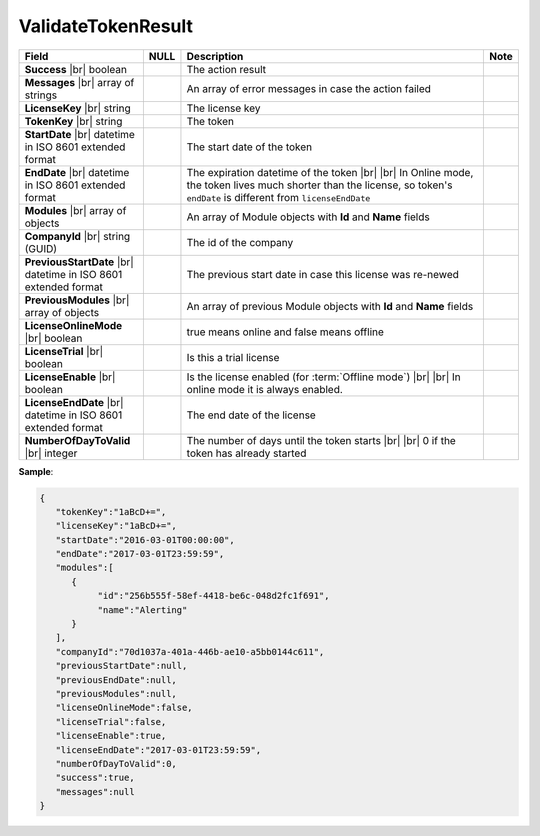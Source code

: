 

====================
ValidateTokenResult
====================

.. list-table::
   :header-rows: 1
   :widths: 25 5 65 5

   *  -  Field
      -  NULL
      -  Description
      -  Note
   *  -  **Success** |br|
         boolean
      -
      -  The action result
      -
   *  -  **Messages** |br|
         array of strings
      -
      -  An array of error messages in case the action failed
      -
   *  -  **LicenseKey** |br|
         string
      -
      -  The license key
      -
   *  -  **TokenKey** |br|
         string
      -
      -  The token
      -
   *  -  **StartDate** |br|
         datetime in ISO 8601 extended format
      -
      -  The start date of the token
      -
   *  -  **EndDate** |br|
         datetime in ISO 8601 extended format
      -
      -  The expiration datetime of the token |br| |br|
         In Online mode, the token lives much shorter than the license, so token's ``endDate`` is different from ``licenseEndDate``
      -
   *  -  **Modules** |br|
         array of objects
      -
      -  An array of Module objects with **Id** and **Name** fields
      -
   *  -  **CompanyId** |br|
         string (GUID)
      -
      -  The id of the company
      -
   *  -  **PreviousStartDate** |br|
         datetime in ISO 8601 extended format
      -
      -  The previous start date in case this license was re-newed
      -
   *  -  **PreviousModules** |br|
         array of objects
      -
      -  An array of previous Module objects with **Id** and **Name** fields
      -
   *  -  **LicenseOnlineMode** |br|
         boolean
      -
      -  true means online and false means offline
      -
   *  -  **LicenseTrial** |br|
         boolean
      -
      -  Is this a trial license
      -
   *  -  **LicenseEnable** |br|
         boolean
      -
      -  Is the license enabled (for :term:`Offline mode`) |br| |br|
         In online mode it is always enabled.
      -
   *  -  **LicenseEndDate** |br|
         datetime in ISO 8601 extended format
      -
      -  The end date of the license
      -
   *  -  **NumberOfDayToValid** |br|
         integer
      -
      -  The number of days until the token starts |br| |br|
         0 if the token has already started
      -

.. container:: toggle

   .. container:: header

      **Sample**:

   .. code-block:: json

      {
         "tokenKey":"1aBcD+=",
         "licenseKey":"1aBcD+=",
         "startDate":"2016-03-01T00:00:00",
         "endDate":"2017-03-01T23:59:59",
         "modules":[
            {
                 "id":"256b555f-58ef-4418-be6c-048d2fc1f691",
                 "name":"Alerting"
            }
         ],
         "companyId":"70d1037a-401a-446b-ae10-a5bb0144c611",
         "previousStartDate":null,
         "previousEndDate":null,
         "previousModules":null,
         "licenseOnlineMode":false,
         "licenseTrial":false,
         "licenseEnable":true,
         "licenseEndDate":"2017-03-01T23:59:59",
         "numberOfDayToValid":0,
         "success":true,
         "messages":null
      }
